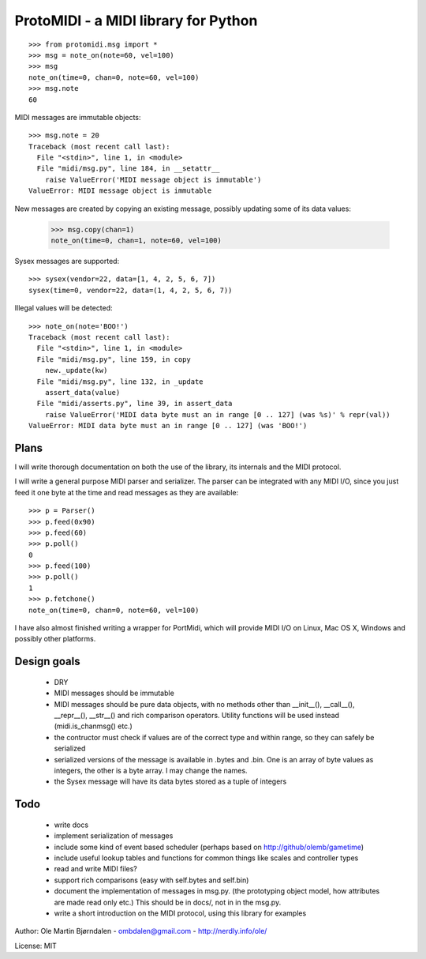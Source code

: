ProtoMIDI - a MIDI library for Python
======================================

::

    >>> from protomidi.msg import *
    >>> msg = note_on(note=60, vel=100)
    >>> msg
    note_on(time=0, chan=0, note=60, vel=100)
    >>> msg.note
    60

MIDI messages are immutable objects::

    >>> msg.note = 20
    Traceback (most recent call last):
      File "<stdin>", line 1, in <module>
      File "midi/msg.py", line 184, in __setattr__
        raise ValueError('MIDI message object is immutable')
    ValueError: MIDI message object is immutable

New messages are created by copying an existing message, possibly
updating some of its data values:

    >>> msg.copy(chan=1)
    note_on(time=0, chan=1, note=60, vel=100)

Sysex messages are supported::

    >>> sysex(vendor=22, data=[1, 4, 2, 5, 6, 7])
    sysex(time=0, vendor=22, data=(1, 4, 2, 5, 6, 7))

Illegal values will be detected::

    >>> note_on(note='BOO!')
    Traceback (most recent call last):
      File "<stdin>", line 1, in <module>
      File "midi/msg.py", line 159, in copy
        new._update(kw)
      File "midi/msg.py", line 132, in _update
        assert_data(value)
      File "midi/asserts.py", line 39, in assert_data
        raise ValueError('MIDI data byte must an in range [0 .. 127] (was %s)' % repr(val))
    ValueError: MIDI data byte must an in range [0 .. 127] (was 'BOO!')


Plans
------

I will write thorough documentation on both the use of the library,
its internals and the MIDI protocol.

I will write a general purpose MIDI parser and serializer. The parser
can be integrated with any MIDI I/O, since you just feed it one byte at
the time and read messages as they are available::

    >>> p = Parser()
    >>> p.feed(0x90)
    >>> p.feed(60)
    >>> p.poll()
    0
    >>> p.feed(100)
    >>> p.poll()
    1
    >>> p.fetchone()
    note_on(time=0, chan=0, note=60, vel=100)

I have also almost finished writing a wrapper for PortMidi, which will
provide MIDI I/O on Linux, Mac OS X, Windows and possibly other
platforms.


Design goals
-------------

  - DRY
  - MIDI messages should be immutable
  - MIDI messages should be pure data objects, with no methods other than
    __init__(), __call__(), __repr__(), __str__() and rich comparison
    operators. Utility functions will be used instead (midi.is_chanmsg() etc.)
  - the contructor must check if values are of the correct type and within range,
    so they can safely be serialized
  - serialized versions of the message is available in .bytes and .bin. One is
    an array of byte values as integers, the other is a byte array. I may change
    the names.
  - the Sysex message will have its data bytes stored as a tuple of integers


Todo
-----

   - write docs
   - implement serialization of messages
   - include some kind of event based scheduler (perhaps based on
     http://github/olemb/gametime)
   - include useful lookup tables and functions for common things like
     scales and controller types
   - read and write MIDI files?
   - support rich comparisons (easy with self.bytes and self.bin)
   - document the implementation of messages in msg.py.
     (the prototyping object model, how attributes are made read only etc.)
     This should be in docs/, not in in the msg.py.    
 
   - write a short introduction on the MIDI protocol, using this library
     for examples


Author: Ole Martin Bjørndalen - ombdalen@gmail.com - http://nerdly.info/ole/

License: MIT
